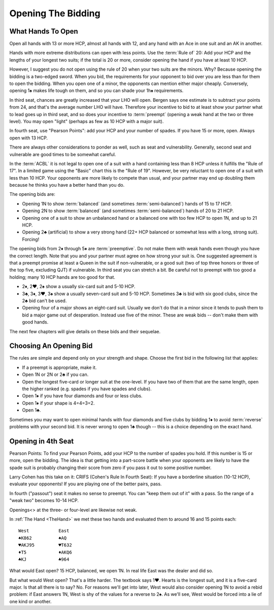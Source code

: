 
Opening The Bidding
===================


What Hands To Open
------------------

Open all hands with 13 or more HCP, almost all hands with 12, and any hand with an Ace 
in one suit and an AK in another.  

Hands with more extreme distributions can open with less points.
Use the :term:`Rule of` 20: Add your HCP and the lengths of your longest two 
suits; if the total is 20 or more, consider opening the hand if you have at least 
10 HCP. 

However, I suggest you do not open using the rule of 20 when your two suits are
the minors. Why?  Because opening the bidding is a two-edged sword. When you
bid, the requirements for your opponent to bid over you are less than for them
to open the bidding. When you open one of a minor, the opponents can mention
either major cheaply.  Conversely, opening 1♠ makes life tough on them, and so
you can shade your 1h♠ requirements.

In third seat, chances are greatly
increased that your LHO will open. Bergen says one estimate is to subtract your points
from 24, and that's the average number LHO will have. Therefore your incentive to 
bid to at least show your partner what to lead goes up in third seat, and so does your
incentive to :term:`preempt` (opening a weak hand at the two or three level). You 
may open "light" (perhaps as few as 10 HCP with a major suit).

In fourth seat, use "Pearson Points": add your HCP and your number of spades. If you 
have 15 or more, open. Always open with 13 HCP.

There are always other considerations to ponder as well, such as seat and vulnerability.
Generally, second seat and vulnerable are good times to be somewhat careful.

In the :term:`ACBL` it is not legal to open one of a suit with a hand
containing less than 8 HCP unless it fulfills the "Rule of 17". In a limited
game using the "Basic" chart this is the "Rule of 19". However, be very
reluctant to open one of a suit with less than 10 HCP.  Your opponents are more
likely to compete than usual, and your partner may end up doubling them because
he thinks you have a better hand than you do.

The opening bids are:

* Opening 1N to show :term:`balanced` (and sometimes 
  :term:`semi-balanced`) hands of 15 to 17 HCP. 
  
* Opening 2N to show :term:`balanced` (and sometimes 
  :term:`semi-balanced`) hands of 20 to 21 HCP. 
  
* Opening one of a suit to show an unbalanced hand or a balanced one with too few HCP
  to open 1N, and up to 21 HCP.
  
* Opening 2♣ (artificial) to show a very strong hand (22+ HCP balanced or somewhat less
  with a long, strong suit). Forcing!
  
The opening bids from 2♦ through 5♦ are :term:`preemptive`.  Do not make them with
weak hands even though you have the correct length. Note that you and your partner
must agree on how strong your suit is. One suggested agreement is that a preempt 
promise at least a Queen in the suit if non-vulnerable, or a good suit (two of top
three honors or three of the top five, excluding QJT) if vulnerable. In third seat
you can stretch a bit. Be careful not to preempt with too good a holding; many 10 HCP
hands are too good for that.
  
* 2♦, 2♥, 2♠ show a usually six-card suit and 5-10 HCP.
* 3♣, 3♦, 3♥, 3♠ show a usually seven-card suit and 5-10 HCP. Sometimes 3♣ is bid with 
  six good clubs, since the 2♣ bid can't be used.
* Opening four of a major shows an eight-card suit. 
  Usually we don't do that in a minor since it tends to push them to bid a major
  game out of desperation. Instead use five of the minor. These are weak bids -- 
  don't make them with good hands.
  
The next few chapters will give details on these bids and their sequelae. 

Choosing An Opening Bid
-----------------------

The rules are simple and depend only on your strength and shape. Choose the first bid in 
the following list that applies:

* If a preempt is appropriate, make it.
* Open 1N or 2N or 2♣ if you can.
* Open the longest five-card or longer suit at the one-level. If you have two of them
  that are the same length, open the higher ranked (e.g. spades if you have spades and 
  clubs).
* Open 1♦ if you have four diamonds and four or less clubs.
* Open 1♦ if your shape is 4=4=3=2.
* Open 1♣.

Sometimes you may want to open minimal hands with four diamonds and five clubs 
by bidding 1♦ to avoid :term:`reverse` problems with your second bid.  It is never wrong 
to open 1♣ though -- this is a choice depending on the exact hand.

Opening in 4th Seat
-------------------

.. index::
   pair: preempt; not in passout seat
   pair: opening; in passout seat

Pearson Points: To find your Pearson Points, add your HCP to the number of
spades you hold. If this number is 15 or more, open the bidding. The idea is
that getting into a part-score battle when your opponents are likely to have
the spade suit is probably changing their score from zero if you pass it out to
some positive number. 

Larry Cohen has this take on it: CRIFS (Cohen's Rule In Fourth Seat): If you have
a borderline situation (10-12 HCP), evaluate your opponents! If you are playing one
of the better pairs, pass. 

In fourth ("passout") seat it makes no sense to preempt. You can "keep them out
of it" with a pass. So the range of a "weak two" becomes 10-14 HCP. 

Openings<> at the three- or four-level are likewise not weak. 

In :ref:`The Hand <TheHand>` we met these two hands and evaluated them to around
16 and 15 points each:

::

   West           East
   ♠K862          ♠AQ
   ♥AKJ95         ♥T632
   ♦T5            ♦AKQ6
   ♣KJ            ♣964 

What would East open? 15 HCP, balanced, we open 1N.  In real life East was the dealer
and did so. 

But what would West open? That's a little harder. The textbook says 1♥.
Hearts is the longest suit, and it is a five-card major.  Is that all there is to say?
No. For reasons we'll get into later, West would also consider opening 1N to avoid 
a rebid problem: if East answers 1N, West is shy of the values for a reverse to 2♠.
As we'll see, West would be forced into a lie of one kind or another.

